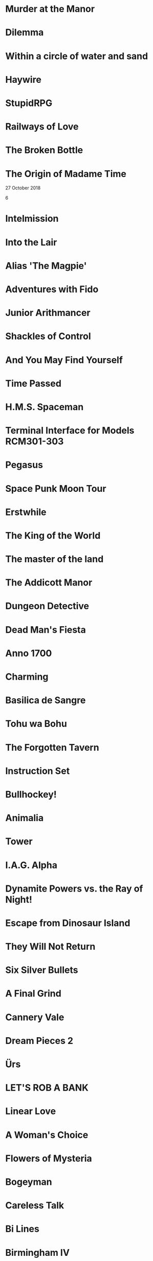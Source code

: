 * Murder at the Manor
* Dilemma
* Within a circle of water and sand
* Haywire
* StupidRPG
* Railways of Love
* The Broken Bottle
* The Origin of Madame Time

  27 October 2018

  6

* Intelmission
* Into the Lair
* Alias 'The Magpie'
* Adventures with Fido
* Junior Arithmancer
* Shackles of Control
* And You May Find Yourself
* Time Passed
* H.M.S. Spaceman
* Terminal Interface for Models RCM301-303
* Pegasus
* Space Punk Moon Tour
* Erstwhile
* The King of the World
* The master of the land
* The Addicott Manor
* Dungeon Detective
* Dead Man's Fiesta
* Anno 1700
* Charming
* Basilica de Sangre
* Tohu wa Bohu
* The Forgotten Tavern
* Instruction Set
* Bullhockey!
* Animalia
* Tower
* I.A.G. Alpha
* Dynamite Powers vs. the Ray of Night!
* Escape from Dinosaur Island
* They Will Not Return
* Six Silver Bullets
* A Final Grind
* Cannery Vale
* Dream Pieces 2
* Ürs
* LET'S ROB A BANK
* Linear Love
* A Woman's Choice
* Flowers of Mysteria
* Bogeyman
* Careless Talk
* Bi Lines
* Birmingham IV
* Writers Are Not Strangers
* Campfire Tales
* Abbess Otilia's Life and Death
* I Should Have Been That I Am
* The Mouse Who Woke Up For Christmas
* Lux
* Polish the Glass
* Awake
* DEVOTIONALIA
* Let's Explore Geography! Canadian Commodities Trader Simulation Exercise
* Border Reivers
* Diddlebucker!
* Dreamland
* Ailihphilia
* Re: Dragon
* The Temple of Shorgil
* Tethered
* En Garde
* + = x
* Grimnoir
* smooch.click
* Stone of Wisdom
* Ostrich
* Nightmare Adventure
* Eunice
